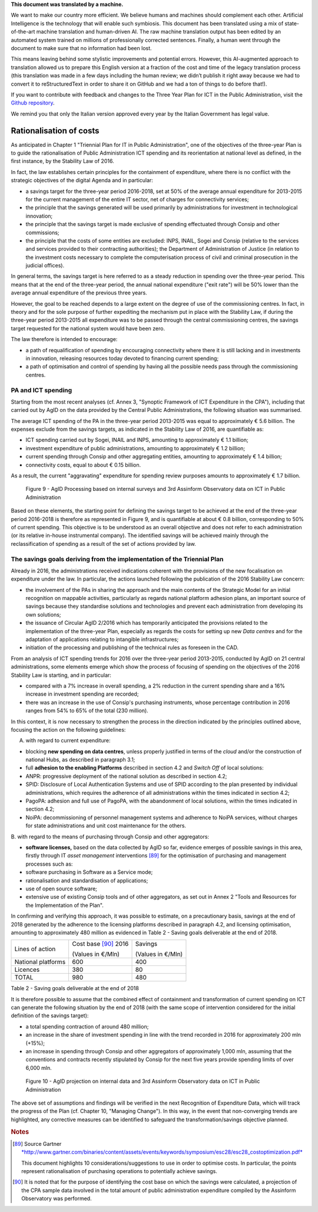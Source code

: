 .. container:: wy-alert wy-alert-warning

   **This document was translated by a machine.**

   We want to make our country more efficient. We believe humans and machines should complement each other. Artificial Intelligence is the technology that will enable such symbiosis. This document has been translated using a mix of state-of-the-art machine translation and human-driven AI. The raw machine translation output has been edited by an automated system trained on millions of professionally corrected sentences. Finally, a human went through the document to make sure that no information had been lost.

   This means leaving behind some stylistic improvements and potential errors. However, this AI-augmented approach to translation allowed us to prepare this English version at a fraction of the cost and time of the legacy translation process (this translation was made in a few days including the human review; we didn’t publish it right away because we had to convert it to reStructuredText in order to share it on GitHub and we had a ton of things to do before that!).

   If you want to contribute with feedback and changes to the Three Year Plan for ICT in the Public Administration, visit the `Github repository <https://github.com/italia/pianotriennale-ict-doc-en>`_.
   
   We remind you that only the Italian version approved every year by the Italian Government has legal value.

Rationalisation of costs
========================

As anticipated in Chapter 1 "Triennial Plan for IT in Public
Administration", one of the objectives of the three-year Plan is to
guide the rationalisation of Public Administration ICT spending and its
reorientation at national level as defined, in the first instance, by
the Stability Law of 2016.

In fact, the law establishes certain principles for the containment of
expenditure, where there is no conflict with the strategic objectives of
the digital Agenda and in particular:

-  a savings target for the three-year period 2016-2018, set at 50% of
   the average annual expenditure for 2013-2015 for the current
   management of the entire IT sector, net of charges for connectivity
   services;

-  the principle that the savings generated will be used primarily by
   administrations for investment in technological innovation;

-  the principle that the savings target is made exclusive of spending
   effectuated through Consip and other commissions;

-  the principle that the costs of some entities are excluded: INPS,
   INAIL, Sogei and Consip (relative to the services and services
   provided to their contracting authorities); the Department of
   Administration of Justice (in relation to the investment costs
   necessary to complete the computerisation process of civil and
   criminal prosecution in the judicial offices).

In general terms, the savings target is here referred to as a steady
reduction in spending over the three-year period. This means that at the
end of the three-year period, the annual national expenditure ("exit
rate") will be 50% lower than the average annual expenditure of the
previous three years.

However, the goal to be reached depends to a large extent on the degree
of use of the commissioning centres. In fact, in theory and for the sole
purpose of further expediting the mechanism put in place with the
Stability Law, if during the three-year period 2013-2015 all expenditure
was to be passed through the central commissioning centres, the savings
target requested for the national system would have been zero.

The law therefore is intended to encourage:

-  a path of requalification of spending by encouraging connectivity
   where there it is still lacking and in investments in innovation,
   releasing resources today devoted to financing current spending;

-  a path of optimisation and control of spending by having all the
   possible needs pass through the commissioning centres.

PA and ICT spending
--------------------

Starting from the most recent analyses (cf. Annex 3, "Synoptic Framework
of ICT Expenditure in the CPA"), including that carried out by AgID on
the data provided by the Central Public Administrations, the following
situation was summarised.

The average ICT spending of the PA in the three-year period 2013-2015
was equal to approximately € 5.6 billion. The expenses exclude from the
savings targets, as indicated in the Stability Law of 2016, are
quantifiable as:

-  ICT spending carried out by Sogei, INAIL and INPS, amounting to
   approximately € 1.1 billion;

-  investment expenditure of public administrations, amounting to
   approximately € 1.2 billion;

-  current spending through Consip and other aggregating entities,
   amounting to approximately € 1.4 billion;

-  connectivity costs, equal to about € 0.15 billion.

As a result, the current "aggravating" expenditure for spending review
purposes amounts to approximately € 1.7 billion.

.. figure:: media/figure9.png
   :width: 100%

   Figure 9 - AgID Processing based on internal surveys and 3rd Assinform Observatory data on ICT in Public Administration

Based on these elements, the starting point for defining the savings target to
be achieved at the end of the three-year period 2016-2018 is therefore
as represented in Figure 9, and is quantifiable at about € 0.8 billion,
corresponding to 50% of current spending. This objective is to be
understood as an overall objective and does not refer to each
administration (or its relative in-house instrumental company). The
identified savings will be achieved mainly through the reclassification
of spending as a result of the set of actions provided by law.

The savings goals deriving from the implementation of the Triennial Plan
-------------------------------------------------------------------------

Already in 2016, the administrations received indications coherent with
the provisions of the new focalisation on expenditure under the law. In
particular, the actions launched following the publication of the 2016
Stability Law concern:

-  the involvement of the PAs in sharing the approach and the main
   contents of the Strategic Model for an initial recognition on
   mappable activities, particularly as regards national platform
   adhesion plans, an important source of savings because they
   standardise solutions and technologies and prevent each
   administration from developing its own solutions;

-  the issuance of Circular AgID 2/2016 which has temporarily
   anticipated the provisions related to the implementation of the
   three-year Plan, especially as regards the costs for setting up new
   *Data centres* and for the adaptation of applications relating to
   intangible infrastructures;

-  initiation of the processing and publishing of the technical rules as
   foreseen in the CAD.

From an analysis of ICT spending trends for 2016 over the three-year
period 2013-2015, conducted by AgID on 21 central administrations, some
elements emerge which show the process of focusing of spending on the
objectives of the 2016 Stability Law is starting, and in particular:

-  compared with a 7% increase in overall spending, a 2% reduction in
   the current spending share and a 16% increase in investment spending
   are recorded;

-  there was an increase in the use of Consip's purchasing instruments,
   whose percentage contribution in 2016 ranges from 54% to 65% of the
   total (230 million).

In this context, it is now necessary to strengthen the process in the
direction indicated by the principles outlined above, focusing the
action on the following guidelines:

A. with regard to current expenditure:

-  blocking **new spending on data centres**, unless properly justified
   in terms of the *cloud* and/or the construction of national Hubs, as
   described in paragraph 3.1;

-  full **adhesion to the enabling Platforms** described in section 4.2
   and *Switch Off* of local solutions:

-  ANPR: progressive deployment of the national solution as described in
   section 4.2;

-  SPID: Disclosure of Local Authentication Systems and use of SPID
   according to the plan presented by individual administrations, which
   requires the adherence of all administrations within the times
   indicated in section 4.2;

-  PagoPA: adhesion and full use of PagoPA, with the abandonment of
   local solutions, within the times indicated in section 4.2;

-  NoiPA: decommissioning of personnel management systems and adherence
   to NoiPA services, without charges for state administrations and unit
   cost maintenance for the others.

B. with regard to the means of purchasing through Consip and other
aggregators:

-  **software licenses,** based on the data collected by AgID so far,
   evidence emerges of possible savings in this area, firstly through IT
   *asset management* interventions [89]_ for the optimisation of
   purchasing and management processes such as:

-  software purchasing in Software as a Service mode;

-  rationalisation and standardisation of applications;

-  use of open source software;

-  extensive use of existing Consip tools and of other aggregators, as
   set out in Annex 2 "Tools and Resources for the Implementation of the
   Plan".

In confirming and verifying this approach, it was possible to estimate,
on a precautionary basis, savings at the end of 2018 generated by the
adherence to the licensing platforms described in paragraph 4.2, and
licensing optimisation, amounting to approximately 480 million as
evidenced in Table 2 - Saving goals deliverable at the end of 2018.

+----------------------+------------------------+-----------------------+
| Lines of action      | Cost base [90]_ 2016   | Savings               |
|                      |                        |                       |
|                      | (Values in €/Mln)      | (Values ​​in €/Mln)   |
+----------------------+------------------------+-----------------------+
| National platforms   | 600                    | 400                   |
+----------------------+------------------------+-----------------------+
| Licences             | 380                    | 80                    |
+----------------------+------------------------+-----------------------+
| TOTAL                | 980                    | 480                   |
+----------------------+------------------------+-----------------------+

Table 2 - Saving goals deliverable at the end of 2018

It is therefore possible to assume that the combined effect of
containment and transformation of current spending on ICT can generate
the following situation by the end of 2018 (with the same scope of
intervention considered for the initial definition of the savings
target):

-  a total spending contraction of around 480 million;

-  an increase in the share of investment spending in line with the
   trend recorded in 2016 for approximately 200 mln (+15%);

-  an increase in spending through Consip and other aggregators of
   approximately 1,000 mln, assuming that the conventions and contracts
   recently stipulated by Consip for the next five years provide
   spending limits of over 6,000 mln.

.. figure:: media/figure10.png
   :width: 100%

   Figure 10 - AgID projection on internal data and 3rd Assinform Observatory data on ICT in Public Administration

The above set of assumptions and findings will be verified in the next
Recognition of Expenditure Data, which will track the progress of the
Plan (cf. Chapter 10, "Managing Change"). In this way, in the event that
non-converging trends are highlighted, any corrective measures can be
identified to safeguard the transformation/savings objective planned.

.. rubric:: Notes

.. [89]
   Source Gartner
   `*http://www.gartner.com/binaries/content/assets/events/keywords/symposium/esc28/esc28\_costoptimization.pdf* <http://www.gartner.com/binaries/content/assets/events/keywords/symposium/esc28/esc28_costoptimization.pdf>`__

   This document highlights 10 considerations/suggestions to use in
   order to optimise costs. In particular, the points represent
   rationalisation of purchasing operations to potentially achieve
   savings.

.. [90]
   It is noted that for the purpose of identifying the cost base on
   which the savings were calculated, a projection of the CPA sample
   data involved in the total amount of public administration
   expenditure compiled by the Assinform Observatory was performed.
